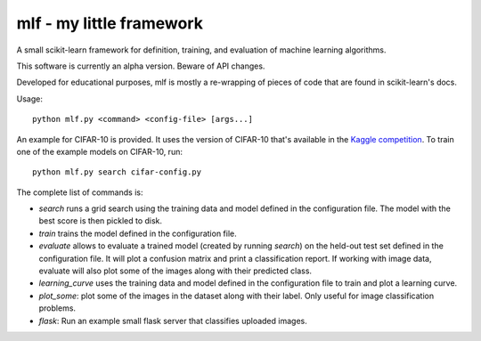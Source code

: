mlf - my little framework
=========================

A small scikit-learn framework for definition, training, and
evaluation of machine learning algorithms.

This software is currently an alpha version.  Beware of API changes.

Developed for educational purposes, mlf is mostly a re-wrapping of
pieces of code that are found in scikit-learn's docs.

Usage::

  python mlf.py <command> <config-file> [args...]

An example for CIFAR-10 is provided.  It uses the version of CIFAR-10
that's available in the `Kaggle competition
<https://www.kaggle.com/c/cifar-10/data>`_.  To train one of the
example models on CIFAR-10, run::

  python mlf.py search cifar-config.py

The complete list of commands is:

- *search* runs a grid search using the training data and model
  defined in the configuration file.  The model with the best score is
  then pickled to disk.

- *train* trains the model defined in the configuration file.

- *evaluate* allows to evaluate a trained model (created by running
  *search*) on the held-out test set defined in the configuration file.
  It will plot a confusion matrix and print a classification report.
  If working with image data, evaluate will also plot some of the
  images along with their predicted class.

- *learning_curve* uses the training data and model defined in the
  configuration file to train and plot a learning curve.

- *plot_some*: plot some of the images in the dataset along with their
  label.  Only useful for image classification problems.

- *flask*: Run an example small flask server that classifies uploaded
  images.
